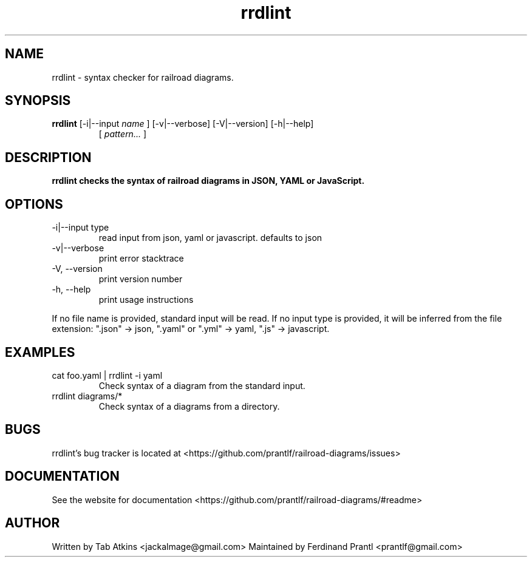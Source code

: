 .TH rrdlint "1" "April 26, 2020" "" "rrdlint manual"

.SH NAME
rrdlint - syntax checker for railroad diagrams.

.SH SYNOPSIS
.B rrdlint
[-i|--input
.I name
] [-v|--verbose] [-V|--version] [-h|--help]
.RS
[
.I pattern...
]
.RE

.SH DESCRIPTION
.B
rrdlint checks the syntax of railroad diagrams in JSON, YAML or JavaScript.

.SH OPTIONS
.B
.IP "-i|--input type"
read input from json, yaml or javascript. defaults to json
.B
.IP "-v|--verbose"
print error stacktrace
.B
.IP "-V, --version"
print version number
.B
.IP "-h, --help"
print usage instructions

.RE
If no file name is provided, standard input will be read. If no input type
is provided, it will be inferred from the file extension: ".json" -> json,
".yaml" or ".yml" -> yaml, ".js" -> javascript.

.SH EXAMPLES
.B
.IP "cat foo.yaml | rrdlint -i yaml"
Check syntax of a diagram from the standard input.
.B
.IP "rrdlint diagrams/*"
Check syntax of a diagrams from a directory.

.SH BUGS
rrdlint's bug tracker is located at <https://github.com/prantlf/railroad-diagrams/issues>

.SH DOCUMENTATION
See the website for documentation <https://github.com/prantlf/railroad-diagrams/#readme>

.SH AUTHOR
Written by Tab Atkins <jackalmage@gmail.com>
Maintained by Ferdinand Prantl <prantlf@gmail.com>
